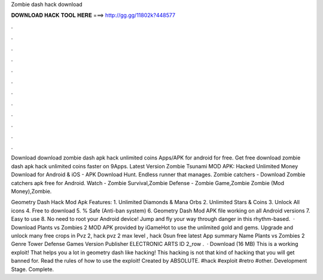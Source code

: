 Zombie dash hack download



𝐃𝐎𝐖𝐍𝐋𝐎𝐀𝐃 𝐇𝐀𝐂𝐊 𝐓𝐎𝐎𝐋 𝐇𝐄𝐑𝐄 ===> http://gg.gg/11802k?448577



.



.



.



.



.



.



.



.



.



.



.



.

Download download zombie dash apk hack unlimited coins Apps/APK for android for free. Get free download zombie dash apk hack unlimited coins faster on 9Apps. Latest Version Zombie Tsunami MOD APK: Hacked Unlimited Money Download for Android & iOS - APK Download Hunt. Endless runner that manages. Zombie catchers - Download Zombie catchers apk free for Android. Watch - Zombie Survival,Zombie Defense - Zombie Game,Zombie Zombie (Mod Money),Zombie.

Geometry Dash Hack Mod Apk Features: 1. Unlimited Diamonds & Mana Orbs 2. Unlimited Stars & Coins 3. Unlock All icons 4. Free to download 5. % Safe (Anti-ban system) 6. Geometry Dash Mod APK file working on all Android versions 7. Easy to use 8. No need to root your Android device! Jump and fly your way through danger in this rhythm-based.  · Download Plants vs Zombies 2 MOD APK provided by iGameHot to use the unlimited gold and gems. Upgrade and unlock many free crops in Pvz 2, hack pvz 2 max level , hack 0sun free latest App summary Name Plants vs Zombies 2 Genre Tower Defense Games Version Publisher ELECTRONIC ARTS ID 2_row .  · Download (16 MB) This is a working exploit! That helps you a lot in geometry dash like hacking! This hacking is not that kind of hacking that you will get banned for. Read the rules of how to use the exploit! Created by ABSOLUTE. #hack #exploit #retro #other. Development Stage. Complete.
